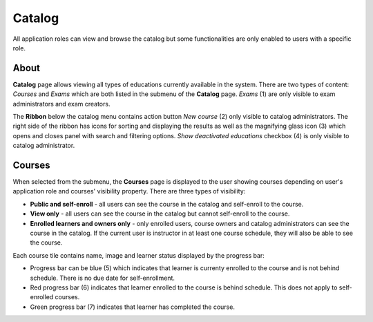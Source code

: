 Catalog
=======

All application roles can view and browse the catalog but some functionalities are only enabled to users with a specific role.

About
******

.. image:: catalog-arrows-numbers.png
   :align: center

**Catalog** page allows viewing all types of educations currently available in the system. There are two types of content: *Courses* and *Exams* which are both listed in the submenu of the **Catalog** page. *Exams* (1) are only visible to exam administrators and exam creators.

The **Ribbon** below the catalog menu contains action button *New course* (2) only visible to catalog administrators. The right side of the ribbon has icons for sorting and displaying the results as well as the magnifying glass icon (3) which opens and closes panel with search and filtering options. *Show deactivated educations* checkbox (4) is only visible to catalog administrator.

Courses
**********

When selected from the submenu, the **Courses** page is displayed to the user showing courses depending on user's application role and courses' visibility property. There are three types of visibility:

* **Public and self-enroll** - all users can see the course in the catalog and self-enroll to the course.
* **View only** - all users can see the course in the catalog but cannot self-enroll to the course.
* **Enrolled learners and owners only** - only enrolled users, course owners and catalog administrators can see the course in the catalog. If the current user is instructor in at least one course schedule, they will also be able to see the course.

Each course tile contains name, image and learner status displayed by the progress bar:

* Progress bar can be blue (5) which indicates that learner is currenty enrolled to the course and is not behind schedule. There is no due date for self-enrollment. 
* Red progress bar (6) indicates that learner enrolled to the course is behind schedule. This does not apply to self-enrolled courses.
* Green progress bar (7) indicates that learner has completed the course.



